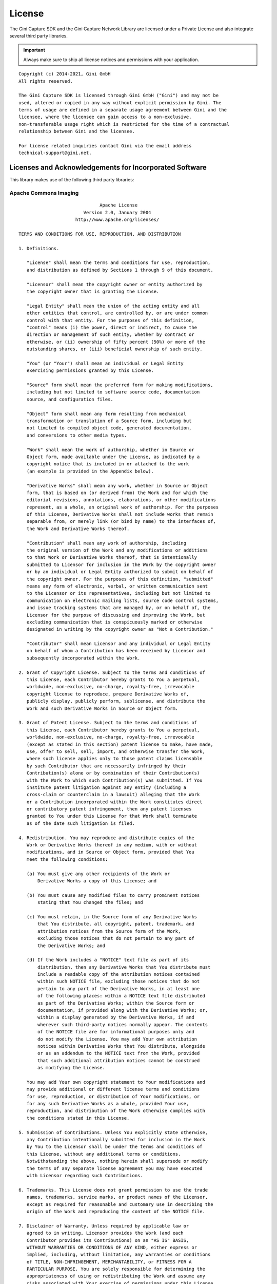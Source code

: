 =======
License
=======

The Gini Capture SDK and the Gini Capture Network Library are licensed under a Private License and
also integrate several third party libraries. 

.. IMPORTANT::
   Always make sure to ship all license notices and permissions with your application.

::

   Copyright (c) 2014-2021, Gini GmbH
   All rights reserved.
   
   The Gini Capture SDK is licensed through Gini GmbH ("Gini") and may not be
   used, altered or copied in any way without explicit permission by Gini. The
   terms of usage are defined in a separate usage agreement between Gini and the
   licensee, where the licensee can gain access to a non-exclusive,
   non-transferable usage right which is restricted for the time of a contractual
   relationship between Gini and the licensee.

   For license related inquiries contact Gini via the email address 
   technical-support@gini.net.

Licenses and Acknowledgements for Incorporated Software
=======================================================

This library makes use of the following third party libraries:

Apache Commons Imaging
-----------------------

::

                                 Apache License
                           Version 2.0, January 2004
                        http://www.apache.org/licenses/

   TERMS AND CONDITIONS FOR USE, REPRODUCTION, AND DISTRIBUTION

   1. Definitions.

      "License" shall mean the terms and conditions for use, reproduction,
      and distribution as defined by Sections 1 through 9 of this document.

      "Licensor" shall mean the copyright owner or entity authorized by
      the copyright owner that is granting the License.

      "Legal Entity" shall mean the union of the acting entity and all
      other entities that control, are controlled by, or are under common
      control with that entity. For the purposes of this definition,
      "control" means (i) the power, direct or indirect, to cause the
      direction or management of such entity, whether by contract or
      otherwise, or (ii) ownership of fifty percent (50%) or more of the
      outstanding shares, or (iii) beneficial ownership of such entity.

      "You" (or "Your") shall mean an individual or Legal Entity
      exercising permissions granted by this License.

      "Source" form shall mean the preferred form for making modifications,
      including but not limited to software source code, documentation
      source, and configuration files.

      "Object" form shall mean any form resulting from mechanical
      transformation or translation of a Source form, including but
      not limited to compiled object code, generated documentation,
      and conversions to other media types.

      "Work" shall mean the work of authorship, whether in Source or
      Object form, made available under the License, as indicated by a
      copyright notice that is included in or attached to the work
      (an example is provided in the Appendix below).

      "Derivative Works" shall mean any work, whether in Source or Object
      form, that is based on (or derived from) the Work and for which the
      editorial revisions, annotations, elaborations, or other modifications
      represent, as a whole, an original work of authorship. For the purposes
      of this License, Derivative Works shall not include works that remain
      separable from, or merely link (or bind by name) to the interfaces of,
      the Work and Derivative Works thereof.

      "Contribution" shall mean any work of authorship, including
      the original version of the Work and any modifications or additions
      to that Work or Derivative Works thereof, that is intentionally
      submitted to Licensor for inclusion in the Work by the copyright owner
      or by an individual or Legal Entity authorized to submit on behalf of
      the copyright owner. For the purposes of this definition, "submitted"
      means any form of electronic, verbal, or written communication sent
      to the Licensor or its representatives, including but not limited to
      communication on electronic mailing lists, source code control systems,
      and issue tracking systems that are managed by, or on behalf of, the
      Licensor for the purpose of discussing and improving the Work, but
      excluding communication that is conspicuously marked or otherwise
      designated in writing by the copyright owner as "Not a Contribution."

      "Contributor" shall mean Licensor and any individual or Legal Entity
      on behalf of whom a Contribution has been received by Licensor and
      subsequently incorporated within the Work.

   2. Grant of Copyright License. Subject to the terms and conditions of
      this License, each Contributor hereby grants to You a perpetual,
      worldwide, non-exclusive, no-charge, royalty-free, irrevocable
      copyright license to reproduce, prepare Derivative Works of,
      publicly display, publicly perform, sublicense, and distribute the
      Work and such Derivative Works in Source or Object form.

   3. Grant of Patent License. Subject to the terms and conditions of
      this License, each Contributor hereby grants to You a perpetual,
      worldwide, non-exclusive, no-charge, royalty-free, irrevocable
      (except as stated in this section) patent license to make, have made,
      use, offer to sell, sell, import, and otherwise transfer the Work,
      where such license applies only to those patent claims licensable
      by such Contributor that are necessarily infringed by their
      Contribution(s) alone or by combination of their Contribution(s)
      with the Work to which such Contribution(s) was submitted. If You
      institute patent litigation against any entity (including a
      cross-claim or counterclaim in a lawsuit) alleging that the Work
      or a Contribution incorporated within the Work constitutes direct
      or contributory patent infringement, then any patent licenses
      granted to You under this License for that Work shall terminate
      as of the date such litigation is filed.

   4. Redistribution. You may reproduce and distribute copies of the
      Work or Derivative Works thereof in any medium, with or without
      modifications, and in Source or Object form, provided that You
      meet the following conditions:

      (a) You must give any other recipients of the Work or
          Derivative Works a copy of this License; and

      (b) You must cause any modified files to carry prominent notices
          stating that You changed the files; and

      (c) You must retain, in the Source form of any Derivative Works
          that You distribute, all copyright, patent, trademark, and
          attribution notices from the Source form of the Work,
          excluding those notices that do not pertain to any part of
          the Derivative Works; and

      (d) If the Work includes a "NOTICE" text file as part of its
          distribution, then any Derivative Works that You distribute must
          include a readable copy of the attribution notices contained
          within such NOTICE file, excluding those notices that do not
          pertain to any part of the Derivative Works, in at least one
          of the following places: within a NOTICE text file distributed
          as part of the Derivative Works; within the Source form or
          documentation, if provided along with the Derivative Works; or,
          within a display generated by the Derivative Works, if and
          wherever such third-party notices normally appear. The contents
          of the NOTICE file are for informational purposes only and
          do not modify the License. You may add Your own attribution
          notices within Derivative Works that You distribute, alongside
          or as an addendum to the NOTICE text from the Work, provided
          that such additional attribution notices cannot be construed
          as modifying the License.

      You may add Your own copyright statement to Your modifications and
      may provide additional or different license terms and conditions
      for use, reproduction, or distribution of Your modifications, or
      for any such Derivative Works as a whole, provided Your use,
      reproduction, and distribution of the Work otherwise complies with
      the conditions stated in this License.

   5. Submission of Contributions. Unless You explicitly state otherwise,
      any Contribution intentionally submitted for inclusion in the Work
      by You to the Licensor shall be under the terms and conditions of
      this License, without any additional terms or conditions.
      Notwithstanding the above, nothing herein shall supersede or modify
      the terms of any separate license agreement you may have executed
      with Licensor regarding such Contributions.

   6. Trademarks. This License does not grant permission to use the trade
      names, trademarks, service marks, or product names of the Licensor,
      except as required for reasonable and customary use in describing the
      origin of the Work and reproducing the content of the NOTICE file.

   7. Disclaimer of Warranty. Unless required by applicable law or
      agreed to in writing, Licensor provides the Work (and each
      Contributor provides its Contributions) on an "AS IS" BASIS,
      WITHOUT WARRANTIES OR CONDITIONS OF ANY KIND, either express or
      implied, including, without limitation, any warranties or conditions
      of TITLE, NON-INFRINGEMENT, MERCHANTABILITY, or FITNESS FOR A
      PARTICULAR PURPOSE. You are solely responsible for determining the
      appropriateness of using or redistributing the Work and assume any
      risks associated with Your exercise of permissions under this License.

   8. Limitation of Liability. In no event and under no legal theory,
      whether in tort (including negligence), contract, or otherwise,
      unless required by applicable law (such as deliberate and grossly
      negligent acts) or agreed to in writing, shall any Contributor be
      liable to You for damages, including any direct, indirect, special,
      incidental, or consequential damages of any character arising as a
      result of this License or out of the use or inability to use the
      Work (including but not limited to damages for loss of goodwill,
      work stoppage, computer failure or malfunction, or any and all
      other commercial damages or losses), even if such Contributor
      has been advised of the possibility of such damages.

   9. Accepting Warranty or Additional Liability. While redistributing
      the Work or Derivative Works thereof, You may choose to offer,
      and charge a fee for, acceptance of support, warranty, indemnity,
      or other liability obligations and/or rights consistent with this
      License. However, in accepting such obligations, You may act only
      on Your own behalf and on Your sole responsibility, not on behalf
      of any other Contributor, and only if You agree to indemnify,
      defend, and hold each Contributor harmless for any liability
      incurred by, or claims asserted against, such Contributor by reason
      of your accepting any such warranty or additional liability.

   END OF TERMS AND CONDITIONS

   APPENDIX: How to apply the Apache License to your work.

      To apply the Apache License to your work, attach the following
      boilerplate notice, with the fields enclosed by brackets "[]"
      replaced with your own identifying information. (Don't include
      the brackets!)  The text should be enclosed in the appropriate
      comment syntax for the file format. We also recommend that a
      file or class name and description of purpose be included on the
      same "printed page" as the copyright notice for easier
      identification within third-party archives.

   Copyright [yyyy] [name of copyright owner]

   Licensed under the Apache License, Version 2.0 (the "License");
   you may not use this file except in compliance with the License.
   You may obtain a copy of the License at

       http://www.apache.org/licenses/LICENSE-2.0

   Unless required by applicable law or agreed to in writing, software
   distributed under the License is distributed on an "AS IS" BASIS,
   WITHOUT WARRANTIES OR CONDITIONS OF ANY KIND, either express or implied.
   See the License for the specific language governing permissions and
   limitations under the License.


    EXTERNAL COMPONENTS

    Apache Commons Sanselan includes a number of components with separate copyright
    notices and license terms. Your use of these components is subject to the terms
    and conditions of the following licenses.

    rgb.txt comes from the X.org project and is under the following licenses:

       Copyright 1985, 1989, 1998  The Open Group

       Permission to use, copy, modify, distribute, and sell this software and its
       documentation for any purpose is hereby granted without fee, provided that
       the above copyright notice appear in all copies and that both that
       copyright notice and this permission notice appear in supporting
       documentation.

       The above copyright notice and this permission notice shall be included
       in all copies or substantial portions of the Software.

       THE SOFTWARE IS PROVIDED "AS IS", WITHOUT WARRANTY OF ANY KIND, EXPRESS
       OR IMPLIED, INCLUDING BUT NOT LIMITED TO THE WARRANTIES OF
       MERCHANTABILITY, FITNESS FOR A PARTICULAR PURPOSE AND NONINFRINGEMENT.
       IN NO EVENT SHALL THE OPEN GROUP BE LIABLE FOR ANY CLAIM, DAMAGES OR
       OTHER LIABILITY, WHETHER IN AN ACTION OF CONTRACT, TORT OR OTHERWISE,
       ARISING FROM, OUT OF OR IN CONNECTION WITH THE SOFTWARE OR THE USE OR
       OTHER DEALINGS IN THE SOFTWARE.

       Except as contained in this notice, the name of The Open Group shall
       not be used in advertising or otherwise to promote the sale, use or
       other dealings in this Software without prior written authorization
       from The Open Group.

       Copyright (c) 1994, 2008, Oracle and/or its affiliates. All rights reserved.

       Permission is hereby granted, free of charge, to any person obtaining a
       copy of this software and associated documentation files (the "Software"),
       to deal in the Software without restriction, including without limitation
       the rights to use, copy, modify, merge, publish, distribute, sublicense,
       and/or sell copies of the Software, and to permit persons to whom the
       Software is furnished to do so, subject to the following conditions:

       The above copyright notice and this permission notice (including the next
       paragraph) shall be included in all copies or substantial portions of the
       Software.

       THE SOFTWARE IS PROVIDED "AS IS", WITHOUT WARRANTY OF ANY KIND, EXPRESS OR
       IMPLIED, INCLUDING BUT NOT LIMITED TO THE WARRANTIES OF MERCHANTABILITY,
       FITNESS FOR A PARTICULAR PURPOSE AND NONINFRINGEMENT.  IN NO EVENT SHALL
       THE AUTHORS OR COPYRIGHT HOLDERS BE LIABLE FOR ANY CLAIM, DAMAGES OR OTHER
       LIABILITY, WHETHER IN AN ACTION OF CONTRACT, TORT OR OTHERWISE, ARISING
       FROM, OUT OF OR IN CONNECTION WITH THE SOFTWARE OR THE USE OR OTHER
       DEALINGS IN THE SOFTWARE.


TouchImageView
--------------

::

   Copyright (c) 2012 Michael Ortiz

   Permission is hereby granted, free of charge, to any person obtaining a
   copy of this software and associated documentation files (the "Software"),
   to deal in the Software without restriction, including without limitation
   the rights to use, copy, modify, merge, publish, distribute, sublicense,
   and/or sell copies of the Software, and to permit persons to whom the
   Software is furnished to do so, subject to the following conditions:

   The above copyright notice and this permission notice shall be included
   in all copies or substantial portions of the Software.

   THE SOFTWARE IS PROVIDED "AS IS", WITHOUT WARRANTY OF ANY KIND, EXPRESS
   OR IMPLIED, INCLUDING BUT NOT LIMITED TO THE WARRANTIES OF MERCHANTABILITY,
   FITNESS FOR A PARTICULAR PURPOSE AND NONINFRINGEMENT. IN NO EVENT SHALL
   THE AUTHORS OR COPYRIGHT HOLDERS BE LIABLE FOR ANY CLAIM, DAMAGES OR OTHER
   LIABILITY, WHETHER IN AN ACTION OF CONTRACT, TORT OR OTHERWISE, ARISING
   FROM, OUT OF OR IN CONNECTION WITH THE SOFTWARE OR THE USE OR OTHER
   DEALINGS IN THE SOFTWARE

Simple Logging Facade for Java (SLF4J)
--------------------------------------

::

   Copyright (c) 2004-2017 QOS.ch
   All rights reserved.

   Permission is hereby granted, free  of charge, to any person obtaining
   a  copy  of this  software  and  associated  documentation files  (the
   "Software"), to  deal in  the Software without  restriction, including
   without limitation  the rights to  use, copy, modify,  merge, publish,
   distribute,  sublicense, and/or sell  copies of  the Software,  and to
   permit persons to whom the Software  is furnished to do so, subject to
   the following conditions:

   The  above  copyright  notice  and  this permission  notice  shall  be
   included in all copies or substantial portions of the Software.

   THE  SOFTWARE IS  PROVIDED  "AS  IS", WITHOUT  WARRANTY  OF ANY  KIND,
   EXPRESS OR  IMPLIED, INCLUDING  BUT NOT LIMITED  TO THE  WARRANTIES OF
   MERCHANTABILITY,    FITNESS    FOR    A   PARTICULAR    PURPOSE    AND
   NONINFRINGEMENT. IN NO EVENT SHALL THE AUTHORS OR COPYRIGHT HOLDERS BE
   LIABLE FOR ANY CLAIM, DAMAGES OR OTHER LIABILITY, WHETHER IN AN ACTION
   OF CONTRACT, TORT OR OTHERWISE,  ARISING FROM, OUT OF OR IN CONNECTION
   WITH THE SOFTWARE OR THE USE OR OTHER DEALINGS IN THE SOFTWARE.